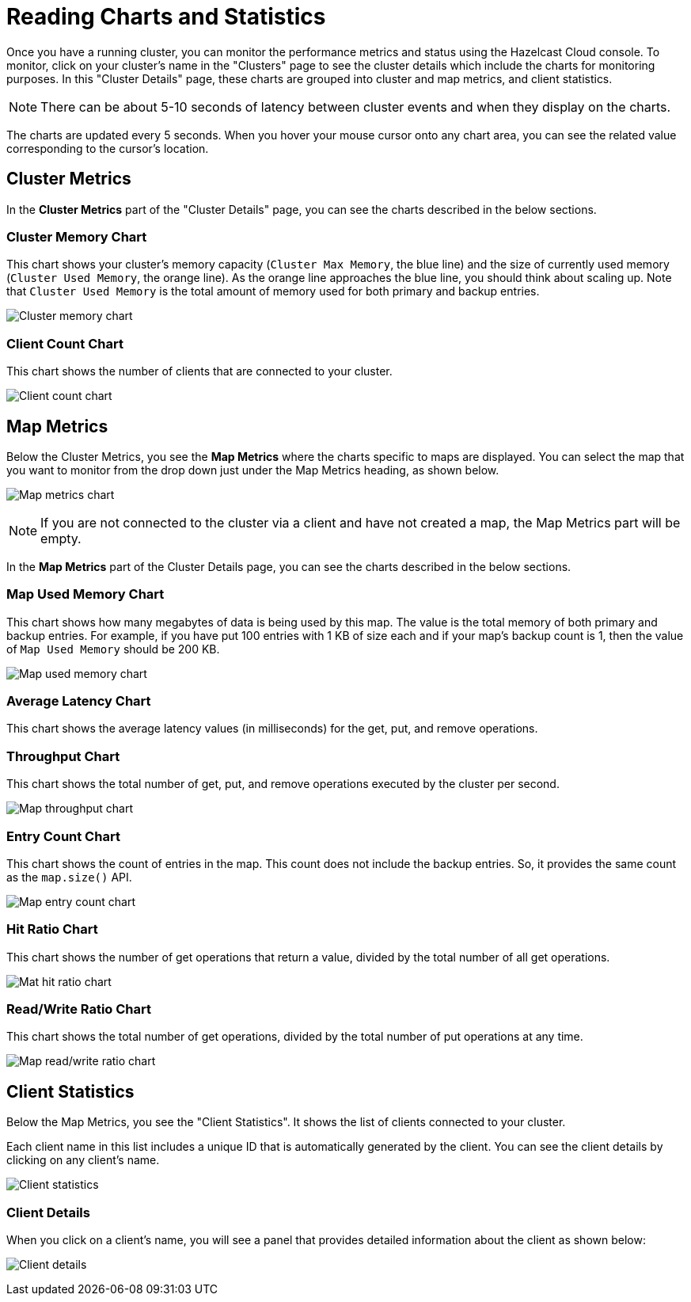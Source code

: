 = Reading Charts and Statistics

Once you have a running cluster, you can monitor the performance metrics and status using the Hazelcast Cloud console. To monitor, click on your cluster's name in the "Clusters" page to see the cluster details which include the charts for monitoring purposes. In this "Cluster Details" page, these charts are grouped into cluster and map metrics, and client statistics.

NOTE: There can be about 5-10 seconds of latency between cluster events and when they display on the charts.

The charts are updated every 5 seconds. When you hover your mouse cursor onto any chart area, you can see the related value corresponding to the cursor's location.

== Cluster Metrics

In the *Cluster Metrics* part of the "Cluster Details" page, you can see the charts described in the below sections.

=== Cluster Memory Chart

This chart shows your cluster's memory capacity (`Cluster Max Memory`, the blue line) and the size of currently used memory (`Cluster Used Memory`, the orange line). As the orange line approaches the blue line, you should think about scaling up. Note that `Cluster Used Memory` is the total amount of memory used for both primary and backup entries. 

image:cluster-memory-chart.png[Cluster memory chart]

=== Client Count Chart

This chart shows the number of clients that are connected to your cluster. 

image:client-count-chart.png[Client count chart]

== Map Metrics

Below the Cluster Metrics, you see the *Map Metrics* where the charts specific to maps are displayed. You can select the map that you want to monitor from the drop down just under the Map Metrics heading, as shown below. 

image:map-metrics-charts.png[Map metrics chart]

NOTE: If you are not connected to the cluster via a client and have not created a map, the Map Metrics part will be empty.

In the *Map Metrics* part of the Cluster Details page, you can see the charts described in the below sections.

=== Map Used Memory Chart

This chart shows how many megabytes of data is being used by this map. The value is the total memory of both primary and backup entries. For example, if you have put 100 entries with 1 KB of size each and if your map's backup count is 1, then the value of `Map Used Memory` should be 200 KB. 

image:map-used-memory-chart.png[Map used memory chart]

=== Average Latency Chart

This chart shows the average latency values (in milliseconds) for the get, put, and remove operations.

=== Throughput Chart

This chart shows the total number of get, put, and remove operations executed by the cluster per second.

image:map-throughput-chart.png[Map throughput chart]

=== Entry Count Chart

This chart shows the count of entries in the map. This count does not include the backup entries. So, it provides the same count as the `map.size()` API.

image:map-entry-count-chart.png[Map entry count chart]

=== Hit Ratio Chart

This chart shows the number of get operations that return a value, divided by the total number of all get operations.

image:map-hit-ratio-chart.png[Mat hit ratio chart]

=== Read/Write Ratio Chart

This chart shows the total number of get operations, divided by the total number of put operations at any time.

image:map-read-write-ratio-chart.png[Map read/write ratio chart]

== Client Statistics

Below the Map Metrics, you see the "Client Statistics". It shows the list of clients connected to your cluster.

Each client name in this list includes a unique ID that is automatically generated by the client. You can see the client details by clicking on any client's name.

image:client-statistics.png[Client statistics]

=== Client Details

When you click on a client's name, you will see a panel that provides detailed information about the client as shown below:

image:client-details.png[Client details]

